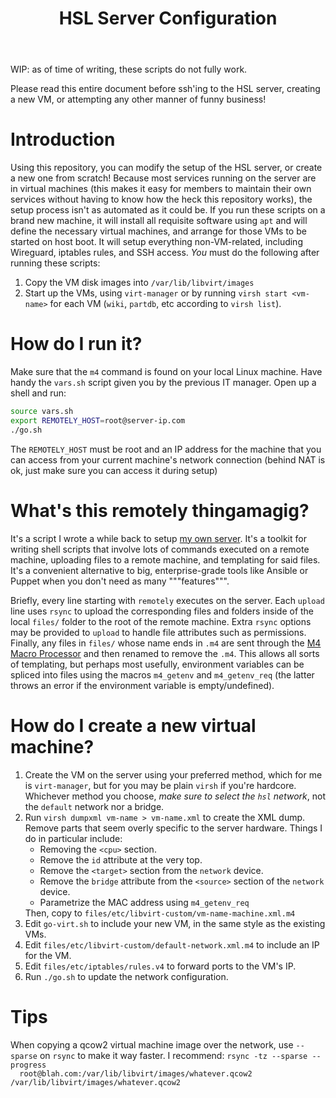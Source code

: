 #+TITLE: HSL Server Configuration

WIP: as of time of writing, these scripts do not fully work.

Please read this entire document before ssh'ing to the HSL server, creating a new VM, or attempting any
other manner of funny business!

* Introduction
  Using this repository, you can modify the setup of the HSL server, or create a new one from
  scratch! Because most services running on the server are in virtual machines (this makes it easy
  for members to maintain their own services without having to know how the heck this repository
  works), the setup process isn't as automated as it could be. If you run these scripts on a brand
  new machine, it will install all requisite software using ~apt~ and will define the necessary
  virtual machines, and arrange for those VMs to be started on host boot. It will setup everything
  non-VM-related, including Wireguard, iptables rules, and SSH access. /You/ must do the following
  after running these scripts:
  1. Copy the VM disk images into ~/var/lib/libvirt/images~
  2. Start up the VMs, using ~virt-manager~ or by running ~virsh start <vm-name>~ for each VM
    (~wiki~, ~partdb~, etc according to ~virsh list~).
* How do I run it?
  Make sure that the ~m4~ command is found on your local Linux machine. Have handy the 
  ~vars.sh~ script given you by the previous IT manager. Open up a shell and run:

  #+BEGIN_SRC sh
    source vars.sh
    export REMOTELY_HOST=root@server-ip.com
    ./go.sh
  #+END_SRC

  The ~REMOTELY_HOST~ must be root and an IP address for the machine that you can access from your
  current machine's network connection (behind NAT is ok, just make sure you can access it during
  setup)
* What's this remotely thingamagig?
  It's a script I wrote a while back to setup [[https://github.com/markasoftware/swirl][my own
  server]]. It's a toolkit for writing shell scripts that involve lots of commands executed on a
  remote machine, uploading files to a remote machine, and templating for said files. It's a
  convenient alternative to big, enterprise-grade tools like Ansible or Puppet when you don't need
  as many """features""".

  Briefly, every line starting with ~remotely~ executes on the server. Each ~upload~ line uses
  ~rsync~ to upload the corresponding files and folders inside of the local ~files/~ folder to the
  root of the remote machine. Extra ~rsync~ options may be provided to ~upload~ to handle file
  attributes such as permissions. Finally, any files in ~files/~ whose name ends in ~.m4~ are sent
  through the [[https://www.gnu.org/software/m4/manual/m4.html][M4 Macro Processor]] and then
  renamed to remove the ~.m4~. This allows all sorts of templating, but perhaps most usefully,
  environment variables can be spliced into files using the macros ~m4_getenv~ and ~m4_getenv_req~
  (the latter throws an error if the environment variable is empty/undefined).
* How do I create a new virtual machine?
  1. Create the VM on the server using your preferred method, which for me is ~virt-manager~, but
     for you may be plain ~virsh~ if you're hardcore. Whichever method you choose, /make sure to
     select the ~hsl~ network/, not the ~default~ network nor a bridge.
  2. Run ~virsh dumpxml vm-name > vm-name.xml~ to create the XML dump. Remove parts that seem
     overly specific to the server hardware. Things I do in particular include:
     + Removing the ~<cpu>~ section.
     + Remove the ~id~ attribute at the very top.
     + Remove the ~<target>~ section from the ~network~ device.
     + Remove the ~bridge~ attribute from the ~<source>~ section of the ~network~ device.
     + Parametrize the MAC address using ~m4_getenv_req~

     Then, copy to ~files/etc/libvirt-custom/vm-name-machine.xml.m4~
  3. Edit ~go-virt.sh~ to include your new VM, in the same style as the existing VMs.
  4. Edit ~files/etc/libvirt-custom/default-network.xml.m4~ to include an IP for the VM.
  5. Edit ~files/etc/iptables/rules.v4~ to forward ports to the VM's IP.
  6. Run ~./go.sh~ to update the network configuration.
* Tips
  When copying a qcow2 virtual machine image over the network, use ~--sparse~ on ~rsync~ to make it
  way faster. I recommend: ~rsync -tz --sparse --progress
  root@blah.com:/var/lib/libvirt/images/whatever.qcow2 /var/lib/libvirt/images/whatever.qcow2~
